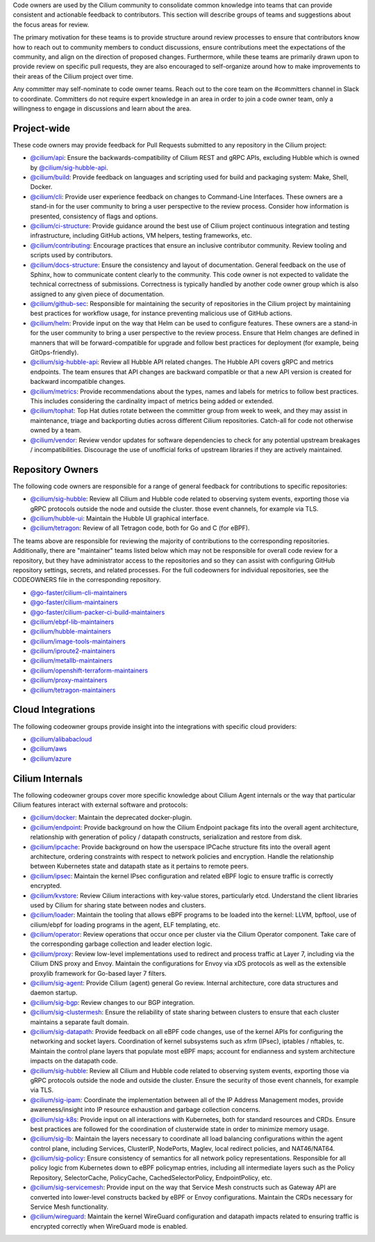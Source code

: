 ..
    This file was autogenerated via Documentation/update-codeowners.sh, do not edit manually

Code owners are used by the Cilium community to consolidate common knowledge
into teams that can provide consistent and actionable feedback to
contributors. This section will describe groups of teams and suggestions
about the focus areas for review.

The primary motivation for these teams is to provide structure around review
processes to ensure that contributors know how to reach out to community
members to conduct discussions, ensure contributions meet the expectations of
the community, and align on the direction of proposed changes. Furthermore,
while these teams are primarily drawn upon to provide review on specific pull
requests, they are also encouraged to self-organize around how to make
improvements to their areas of the Cilium project over time.

Any committer may self-nominate to code owner teams. Reach out to the core
team on the #committers channel in Slack to coordinate. Committers do not
require expert knowledge in an area in order to join a code owner team,
only a willingness to engage in discussions and learn about the area.

Project-wide
++++++++++++

These code owners may provide feedback for Pull Requests submitted to any
repository in the Cilium project:

- `@cilium/api <https://github.com/orgs/cilium/teams/api>`__:
  Ensure the backwards-compatibility of Cilium REST and gRPC APIs, excluding
  Hubble which is owned by `@cilium/sig-hubble-api <https://github.com/orgs/cilium/teams/sig-hubble-api>`__.
- `@cilium/build <https://github.com/orgs/cilium/teams/build>`__:
  Provide feedback on languages and scripting used for build and packaging
  system: Make, Shell, Docker.
- `@cilium/cli <https://github.com/orgs/cilium/teams/cli>`__:
  Provide user experience feedback on changes to Command-Line Interfaces.
  These owners are a stand-in for the user community to bring a user
  perspective to the review process. Consider how information is presented,
  consistency of flags and options.
- `@cilium/ci-structure <https://github.com/orgs/cilium/teams/ci-structure>`__:
  Provide guidance around the best use of Cilium project continuous
  integration and testing infrastructure, including GitHub actions, VM
  helpers, testing frameworks, etc.
- `@cilium/contributing <https://github.com/orgs/cilium/teams/contributing>`__:
  Encourage practices that ensure an inclusive contributor community. Review
  tooling and scripts used by contributors.
- `@cilium/docs-structure <https://github.com/orgs/cilium/teams/docs-structure>`__:
  Ensure the consistency and layout of documentation. General feedback on the
  use of Sphinx, how to communicate content clearly to the community. This
  code owner is not expected to validate the technical correctness of
  submissions. Correctness is typically handled by another code owner group
  which is also assigned to any given piece of documentation.
- `@cilium/github-sec <https://github.com/orgs/cilium/teams/github-sec>`__:
  Responsible for maintaining the security of repositories in the Cilium
  project by maintaining best practices for workflow usage, for instance
  preventing malicious use of GitHub actions.
- `@cilium/helm <https://github.com/orgs/cilium/teams/helm>`__:
  Provide input on the way that Helm can be used to configure features. These
  owners are a stand-in for the user community to bring a user perspective to
  the review process. Ensure that Helm changes are defined in manners that
  will be forward-compatible for upgrade and follow best practices for
  deployment (for example, being GitOps-friendly).
- `@cilium/sig-hubble-api <https://github.com/orgs/cilium/teams/sig-hubble-api>`__:
  Review all Hubble API related changes. The Hubble API covers gRPC and
  metrics endpoints. The team ensures that API changes are backward
  compatible or that a new API version is created for backward incompatible
  changes.
- `@cilium/metrics <https://github.com/orgs/cilium/teams/metrics>`__:
  Provide recommendations about the types, names and labels for metrics to
  follow best practices. This includes considering the cardinality impact of
  metrics being added or extended.
- `@cilium/tophat <https://github.com/orgs/cilium/teams/tophat>`__:
  Top Hat duties rotate between the committer group from week to week, and
  they may assist in maintenance, triage and backporting duties across
  different Cilium repositories. Catch-all for code not otherwise owned by a
  team.
- `@cilium/vendor <https://github.com/orgs/cilium/teams/vendor>`__:
  Review vendor updates for software dependencies to check for any potential
  upstream breakages / incompatibilities. Discourage the use of unofficial
  forks of upstream libraries if they are actively maintained.

Repository Owners
+++++++++++++++++

The following code owners are responsible for a range of general feedback for
contributions to specific repositories:

- `@cilium/sig-hubble <https://github.com/orgs/cilium/teams/sig-hubble>`__:
  Review all Cilium and Hubble code related to observing system events,
  exporting those via gRPC protocols outside the node and outside the
  cluster. those event channels, for example via TLS.
- `@cilium/hubble-ui <https://github.com/orgs/cilium/teams/hubble-ui>`__:
  Maintain the Hubble UI graphical interface.
- `@cilium/tetragon <https://github.com/orgs/cilium/teams/tetragon>`__:
  Review of all Tetragon code, both for Go and C (for eBPF).

The teams above are responsible for reviewing the majority of contributions
to the corresponding repositories. Additionally, there are "maintainer" teams
listed below which may not be responsible for overall code review for a
repository, but they have administrator access to the repositories and so
they can assist with configuring GitHub repository settings, secrets, and
related processes. For the full codeowners for individual repositories, see
the CODEOWNERS file in the corresponding repository.

- `@go-faster/cilium-cli-maintainers <https://github.com/orgs/cilium/teams/cilium-cli-maintainers>`__
- `@go-faster/cilium-maintainers <https://github.com/orgs/cilium/teams/cilium-maintainers>`__
- `@go-faster/cilium-packer-ci-build-maintainers <https://github.com/orgs/cilium/teams/cilium-packer-ci-build-maintainers>`__
- `@cilium/ebpf-lib-maintainers <https://github.com/orgs/cilium/teams/ebpf-lib-maintainers>`__
- `@cilium/hubble-maintainers <https://github.com/orgs/cilium/teams/hubble-maintainers>`__
- `@cilium/image-tools-maintainers <https://github.com/orgs/cilium/teams/image-tools-maintainers>`__
- `@cilium/iproute2-maintainers <https://github.com/orgs/cilium/teams/iproute2-maintainers>`__
- `@cilium/metallb-maintainers <https://github.com/orgs/cilium/teams/metallb-maintainers>`__
- `@cilium/openshift-terraform-maintainers <https://github.com/orgs/cilium/teams/openshift-terraform-maintainers>`__
- `@cilium/proxy-maintainers <https://github.com/orgs/cilium/teams/proxy-maintainers>`__
- `@cilium/tetragon-maintainers <https://github.com/orgs/cilium/teams/tetragon-maintainers>`__

Cloud Integrations
++++++++++++++++++

The following codeowner groups provide insight into the integrations with
specific cloud providers:

- `@cilium/alibabacloud <https://github.com/orgs/cilium/teams/alibabacloud>`__
- `@cilium/aws <https://github.com/orgs/cilium/teams/aws>`__
- `@cilium/azure <https://github.com/orgs/cilium/teams/azure>`__

Cilium Internals
++++++++++++++++

The following codeowner groups cover more specific knowledge about Cilium
Agent internals or the way that particular Cilium features interact with
external software and protocols:

- `@cilium/docker <https://github.com/orgs/cilium/teams/docker>`__:
  Maintain the deprecated docker-plugin.
- `@cilium/endpoint <https://github.com/orgs/cilium/teams/endpoint>`__:
  Provide background on how the Cilium Endpoint package fits into the overall
  agent architecture, relationship with generation of policy / datapath
  constructs, serialization and restore from disk.
- `@cilium/ipcache <https://github.com/orgs/cilium/teams/ipcache>`__:
  Provide background on how the userspace IPCache structure fits into the
  overall agent architecture, ordering constraints with respect to network
  policies and encryption. Handle the relationship between Kubernetes state
  and datapath state as it pertains to remote peers.
- `@cilium/ipsec <https://github.com/orgs/cilium/teams/ipsec>`__:
  Maintain the kernel IPsec configuration and related eBPF logic to ensure
  traffic is correctly encrypted.
- `@cilium/kvstore <https://github.com/orgs/cilium/teams/kvstore>`__:
  Review Cilium interactions with key-value stores, particularly etcd.
  Understand the client libraries used by Cilium for sharing state between
  nodes and clusters.
- `@cilium/loader <https://github.com/orgs/cilium/teams/loader>`__:
  Maintain the tooling that allows eBPF programs to be loaded into the
  kernel: LLVM, bpftool, use of cilium/ebpf for loading programs in the
  agent, ELF templating, etc.
- `@cilium/operator <https://github.com/orgs/cilium/teams/operator>`__:
  Review operations that occur once per cluster via the Cilium Operator
  component. Take care of the corresponding garbage collection and leader
  election logic.
- `@cilium/proxy <https://github.com/orgs/cilium/teams/proxy>`__:
  Review low-level implementations used to redirect and process traffic at
  Layer 7, including via the Cilium DNS proxy and Envoy. Maintain the
  configurations for Envoy via xDS protocols as well as the extensible
  proxylib framework for Go-based layer 7 filters.
- `@cilium/sig-agent <https://github.com/orgs/cilium/teams/sig-agent>`__:
  Provide Cilium (agent) general Go review. Internal architecture, core data
  structures and daemon startup.
- `@cilium/sig-bgp <https://github.com/orgs/cilium/teams/sig-bgp>`__:
  Review changes to our BGP integration.
- `@cilium/sig-clustermesh <https://github.com/orgs/cilium/teams/sig-clustermesh>`__:
  Ensure the reliability of state sharing between clusters to ensure that
  each cluster maintains a separate fault domain.
- `@cilium/sig-datapath <https://github.com/orgs/cilium/teams/sig-datapath>`__:
  Provide feedback on all eBPF code changes, use of the kernel APIs for
  configuring the networking and socket layers. Coordination of kernel
  subsystems such as xfrm (IPsec), iptables / nftables, tc. Maintain the
  control plane layers that populate most eBPF maps; account for endianness
  and system architecture impacts on the datapath code.
- `@cilium/sig-hubble <https://github.com/orgs/cilium/teams/sig-hubble>`__:
  Review all Cilium and Hubble code related to observing system events,
  exporting those via gRPC protocols outside the node and outside the
  cluster. Ensure the security of those event channels, for example via TLS.
- `@cilium/sig-ipam <https://github.com/orgs/cilium/teams/sig-ipam>`__:
  Coordinate the implementation between all of the IP Address Management
  modes, provide awareness/insight into IP resource exhaustion and garbage
  collection concerns.
- `@cilium/sig-k8s <https://github.com/orgs/cilium/teams/sig-k8s>`__:
  Provide input on all interactions with Kubernetes, both for standard
  resources and CRDs. Ensure best practices are followed for the coordination
  of clusterwide state in order to minimize memory usage.
- `@cilium/sig-lb <https://github.com/orgs/cilium/teams/sig-lb>`__:
  Maintain the layers necessary to coordinate all load balancing
  configurations within the agent control plane, including Services,
  ClusterIP, NodePorts, Maglev, local redirect policies, and
  NAT46/NAT64.
- `@cilium/sig-policy <https://github.com/orgs/cilium/teams/sig-policy>`__:
  Ensure consistency of semantics for all network policy representations.
  Responsible for all policy logic from Kubernetes down to eBPF policymap
  entries, including all intermediate layers such as the Policy Repository,
  SelectorCache, PolicyCache, CachedSelectorPolicy, EndpointPolicy, etc.
- `@cilium/sig-servicemesh <https://github.com/orgs/cilium/teams/sig-servicemesh>`__:
  Provide input on the way that Service Mesh constructs such as Gateway API
  are converted into lower-level constructs backed by eBPF or Envoy
  configurations. Maintain the CRDs necessary for Service Mesh functionality.
- `@cilium/wireguard <https://github.com/orgs/cilium/teams/wireguard>`__:
  Maintain the kernel WireGuard configuration and datapath impacts related to
  ensuring traffic is encrypted correctly when WireGuard mode is enabled.
